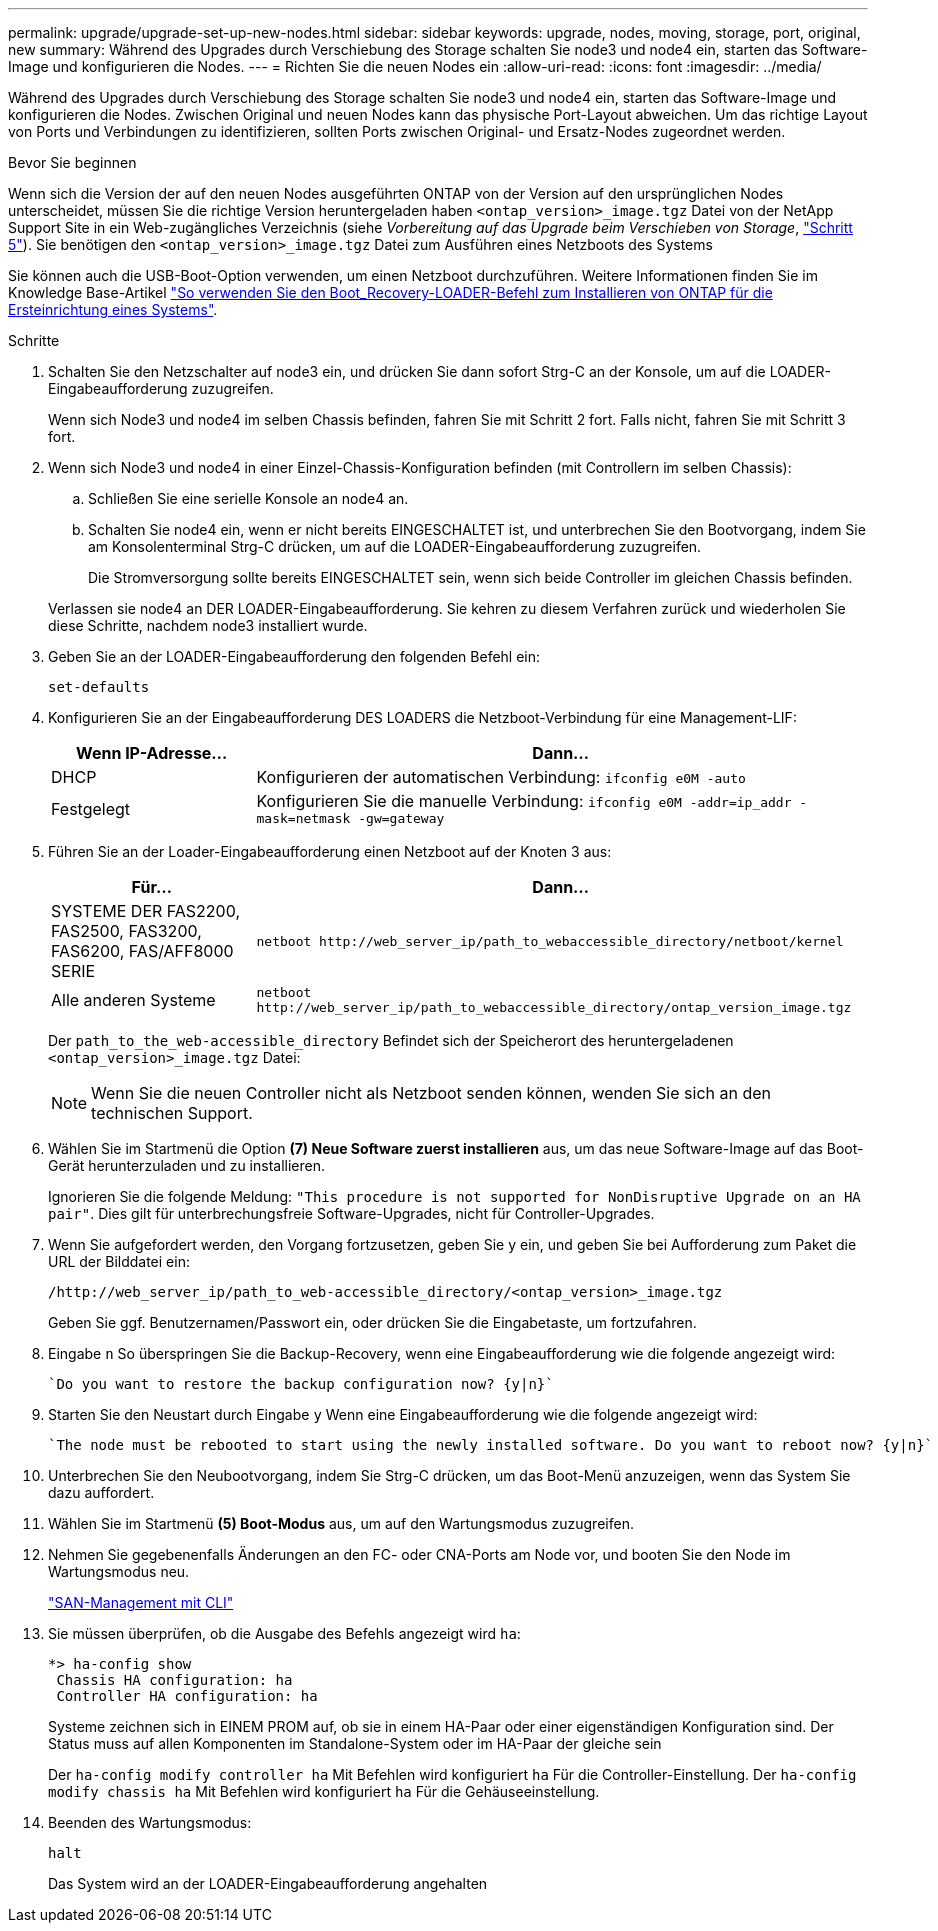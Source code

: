 ---
permalink: upgrade/upgrade-set-up-new-nodes.html 
sidebar: sidebar 
keywords: upgrade, nodes, moving, storage, port, original, new 
summary: Während des Upgrades durch Verschiebung des Storage schalten Sie node3 und node4 ein, starten das Software-Image und konfigurieren die Nodes. 
---
= Richten Sie die neuen Nodes ein
:allow-uri-read: 
:icons: font
:imagesdir: ../media/


[role="lead"]
Während des Upgrades durch Verschiebung des Storage schalten Sie node3 und node4 ein, starten das Software-Image und konfigurieren die Nodes. Zwischen Original und neuen Nodes kann das physische Port-Layout abweichen. Um das richtige Layout von Ports und Verbindungen zu identifizieren, sollten Ports zwischen Original- und Ersatz-Nodes zugeordnet werden.

.Bevor Sie beginnen
Wenn sich die Version der auf den neuen Nodes ausgeführten ONTAP von der Version auf den ursprünglichen Nodes unterscheidet, müssen Sie die richtige Version heruntergeladen haben `<ontap_version>_image.tgz` Datei von der NetApp Support Site in ein Web-zugängliches Verzeichnis (siehe _Vorbereitung auf das Upgrade beim Verschieben von Storage_, link:upgrade-prepare-when-moving-storage.html#prepare_move_store_5["Schritt 5"]). Sie benötigen den `<ontap_version>_image.tgz` Datei zum Ausführen eines Netzboots des Systems

Sie können auch die USB-Boot-Option verwenden, um einen Netzboot durchzuführen. Weitere Informationen finden Sie im Knowledge Base-Artikel link:https://kb.netapp.com/Advice_and_Troubleshooting/Data_Storage_Software/ONTAP_OS/How_to_use_the_boot_recovery_LOADER_command_for_installing_ONTAP_for_initial_setup_of_a_system["So verwenden Sie den Boot_Recovery-LOADER-Befehl zum Installieren von ONTAP für die Ersteinrichtung eines Systems"^].

.Schritte
. Schalten Sie den Netzschalter auf node3 ein, und drücken Sie dann sofort Strg-C an der Konsole, um auf die LOADER-Eingabeaufforderung zuzugreifen.
+
Wenn sich Node3 und node4 im selben Chassis befinden, fahren Sie mit Schritt 2 fort. Falls nicht, fahren Sie mit Schritt 3 fort.

. Wenn sich Node3 und node4 in einer Einzel-Chassis-Konfiguration befinden (mit Controllern im selben Chassis):
+
.. Schließen Sie eine serielle Konsole an node4 an.
.. Schalten Sie node4 ein, wenn er nicht bereits EINGESCHALTET ist, und unterbrechen Sie den Bootvorgang, indem Sie am Konsolenterminal Strg-C drücken, um auf die LOADER-Eingabeaufforderung zuzugreifen.
+
Die Stromversorgung sollte bereits EINGESCHALTET sein, wenn sich beide Controller im gleichen Chassis befinden.

+
Verlassen sie node4 an DER LOADER-Eingabeaufforderung. Sie kehren zu diesem Verfahren zurück und wiederholen Sie diese Schritte, nachdem node3 installiert wurde.



. Geben Sie an der LOADER-Eingabeaufforderung den folgenden Befehl ein:
+
`set-defaults`

. Konfigurieren Sie an der Eingabeaufforderung DES LOADERS die Netzboot-Verbindung für eine Management-LIF:
+
[cols="25,75"]
|===
| Wenn IP-Adresse... | Dann... 


| DHCP | Konfigurieren der automatischen Verbindung:
`ifconfig e0M -auto` 


| Festgelegt | Konfigurieren Sie die manuelle Verbindung:
`ifconfig e0M -addr=ip_addr -mask=netmask -gw=gateway` 
|===
. Führen Sie an der Loader-Eingabeaufforderung einen Netzboot auf der Knoten 3 aus:
+
[cols="25,75"]
|===
| Für... | Dann... 


| SYSTEME DER FAS2200, FAS2500, FAS3200, FAS6200, FAS/AFF8000 SERIE | `netboot \http://web_server_ip/path_to_webaccessible_directory/netboot/kernel` 


| Alle anderen Systeme | `netboot \http://web_server_ip/path_to_webaccessible_directory/ontap_version_image.tgz` 
|===
+
Der `path_to_the_web-accessible_directory` Befindet sich der Speicherort des heruntergeladenen
`<ontap_version>_image.tgz` Datei:

+

NOTE: Wenn Sie die neuen Controller nicht als Netzboot senden können, wenden Sie sich an den technischen Support.

. Wählen Sie im Startmenü die Option *(7) Neue Software zuerst installieren* aus, um das neue Software-Image auf das Boot-Gerät herunterzuladen und zu installieren.
+
Ignorieren Sie die folgende Meldung: `"This procedure is not supported for NonDisruptive Upgrade on an HA pair"`. Dies gilt für unterbrechungsfreie Software-Upgrades, nicht für Controller-Upgrades.

. Wenn Sie aufgefordert werden, den Vorgang fortzusetzen, geben Sie y ein, und geben Sie bei Aufforderung zum Paket die URL der Bilddatei ein:
+
`/http://web_server_ip/path_to_web-accessible_directory/<ontap_version>_image.tgz`

+
Geben Sie ggf. Benutzernamen/Passwort ein, oder drücken Sie die Eingabetaste, um fortzufahren.

. Eingabe `n` So überspringen Sie die Backup-Recovery, wenn eine Eingabeaufforderung wie die folgende angezeigt wird:
+
[listing]
----
`Do you want to restore the backup configuration now? {y|n}`
----
. Starten Sie den Neustart durch Eingabe `y` Wenn eine Eingabeaufforderung wie die folgende angezeigt wird:
+
[listing]
----
`The node must be rebooted to start using the newly installed software. Do you want to reboot now? {y|n}`
----
. Unterbrechen Sie den Neubootvorgang, indem Sie Strg-C drücken, um das Boot-Menü anzuzeigen, wenn das System Sie dazu auffordert.
. Wählen Sie im Startmenü *(5) Boot-Modus* aus, um auf den Wartungsmodus zuzugreifen.
. Nehmen Sie gegebenenfalls Änderungen an den FC- oder CNA-Ports am Node vor, und booten Sie den Node im Wartungsmodus neu.
+
link:https://docs.netapp.com/us-en/ontap/san-admin/index.html["SAN-Management mit CLI"^]

. Sie müssen überprüfen, ob die Ausgabe des Befehls angezeigt wird `ha`:
+
[listing]
----
*> ha-config show
 Chassis HA configuration: ha
 Controller HA configuration: ha
----
+
Systeme zeichnen sich in EINEM PROM auf, ob sie in einem HA-Paar oder einer eigenständigen Konfiguration sind. Der Status muss auf allen Komponenten im Standalone-System oder im HA-Paar der gleiche sein

+
Der `ha-config modify controller ha` Mit Befehlen wird konfiguriert `ha` Für die Controller-Einstellung. Der `ha-config modify chassis ha` Mit Befehlen wird konfiguriert `ha` Für die Gehäuseeinstellung.

. Beenden des Wartungsmodus:
+
`halt`

+
Das System wird an der LOADER-Eingabeaufforderung angehalten


